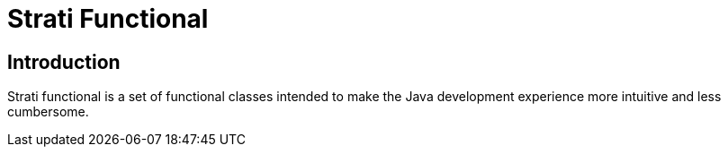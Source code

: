 # Strati Functional

## Introduction
Strati functional is a set of functional classes intended to make the Java development experience
more intuitive and less cumbersome.